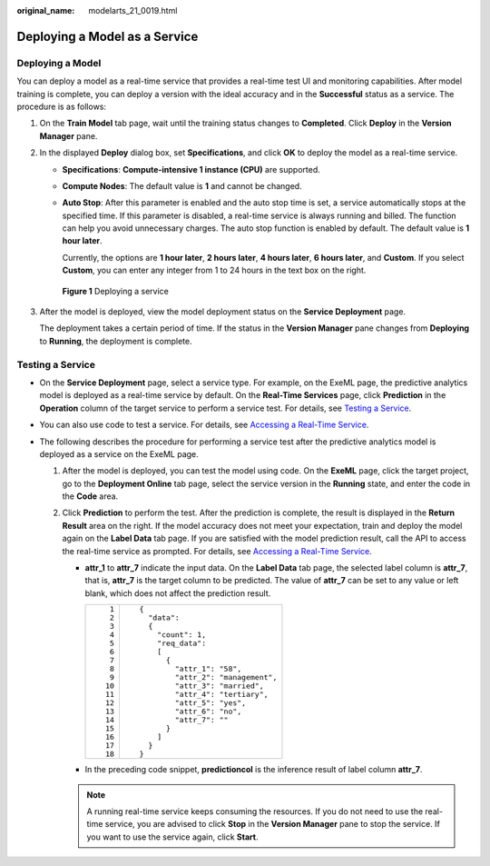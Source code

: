 :original_name: modelarts_21_0019.html

.. _modelarts_21_0019:

Deploying a Model as a Service
==============================

Deploying a Model
-----------------

You can deploy a model as a real-time service that provides a real-time test UI and monitoring capabilities. After model training is complete, you can deploy a version with the ideal accuracy and in the **Successful** status as a service. The procedure is as follows:

#. On the **Train Model** tab page, wait until the training status changes to **Completed**. Click **Deploy** in the **Version Manager** pane.

#. In the displayed **Deploy** dialog box, set **Specifications**, and click **OK** to deploy the model as a real-time service.

   -  **Specifications**: **Compute-intensive 1 instance (CPU)** are supported.

   -  **Compute Nodes**: The default value is **1** and cannot be changed.

   -  **Auto Stop**: After this parameter is enabled and the auto stop time is set, a service automatically stops at the specified time. If this parameter is disabled, a real-time service is always running and billed. The function can help you avoid unnecessary charges. The auto stop function is enabled by default. The default value is **1 hour later**.

      Currently, the options are **1 hour later**, **2 hours later**, **4 hours later**, **6 hours later**, and **Custom**. If you select **Custom**, you can enter any integer from 1 to 24 hours in the text box on the right.

   .. _modelarts_21_0019__en-us_topic_0169446268_fig1128512054316:

   .. figure:: /_static/images/en-us_image_0000001297768593.png
      :alt: **Figure 1** Deploying a service


      **Figure 1** Deploying a service

#. After the model is deployed, view the model deployment status on the **Service Deployment** page.

   The deployment takes a certain period of time. If the status in the **Version Manager** pane changes from **Deploying** to **Running**, the deployment is complete.

Testing a Service
-----------------

-  On the **Service Deployment** page, select a service type. For example, on the ExeML page, the predictive analytics model is deployed as a real-time service by default. On the **Real-Time Services** page, click **Prediction** in the **Operation** column of the target service to perform a service test. For details, see `Testing a Service <https://docs.otc.t-systems.com/en-us/usermanual/modelarts/modelarts_23_0062.html>`__.
-  You can also use code to test a service. For details, see `Accessing a Real-Time Service <https://docs.otc.t-systems.com/en-us/usermanual/modelarts/modelarts_23_0063.html>`__.
-  The following describes the procedure for performing a service test after the predictive analytics model is deployed as a service on the ExeML page.

   #. After the model is deployed, you can test the model using code. On the **ExeML** page, click the target project, go to the **Deployment Online** tab page, select the service version in the **Running** state, and enter the code in the **Code** area.
   #. Click **Prediction** to perform the test. After the prediction is complete, the result is displayed in the **Return Result** area on the right. If the model accuracy does not meet your expectation, train and deploy the model again on the **Label Data** tab page. If you are satisfied with the model prediction result, call the API to access the real-time service as prompted. For details, see `Accessing a Real-Time Service <https://docs.otc.t-systems.com/en-us/usermanual/modelarts/modelarts_23_0063.html>`__.

      -  **attr_1** to **attr_7** indicate the input data. On the **Label Data** tab page, the selected label column is **attr_7**, that is, **attr_7** is the target column to be predicted. The value of **attr_7** can be set to any value or left blank, which does not affect the prediction result.

         +-----------------------------------+------------------------------------+
         | ::                                | ::                                 |
         |                                   |                                    |
         |     1                             |    {                               |
         |     2                             |      "data":                       |
         |     3                             |      {                             |
         |     4                             |        "count": 1,                 |
         |     5                             |        "req_data":                 |
         |     6                             |        [                           |
         |     7                             |          {                         |
         |     8                             |            "attr_1": "58",         |
         |     9                             |            "attr_2": "management", |
         |    10                             |            "attr_3": "married",    |
         |    11                             |            "attr_4": "tertiary",   |
         |    12                             |            "attr_5": "yes",        |
         |    13                             |            "attr_6": "no",         |
         |    14                             |            "attr_7": ""            |
         |    15                             |          }                         |
         |    16                             |        ]                           |
         |    17                             |      }                             |
         |    18                             |    }                               |
         +-----------------------------------+------------------------------------+

      -  In the preceding code snippet, **predictioncol** is the inference result of label column **attr_7**.

      .. note::

         A running real-time service keeps consuming the resources. If you do not need to use the real-time service, you are advised to click **Stop** in the **Version Manager** pane to stop the service. If you want to use the service again, click **Start**.
